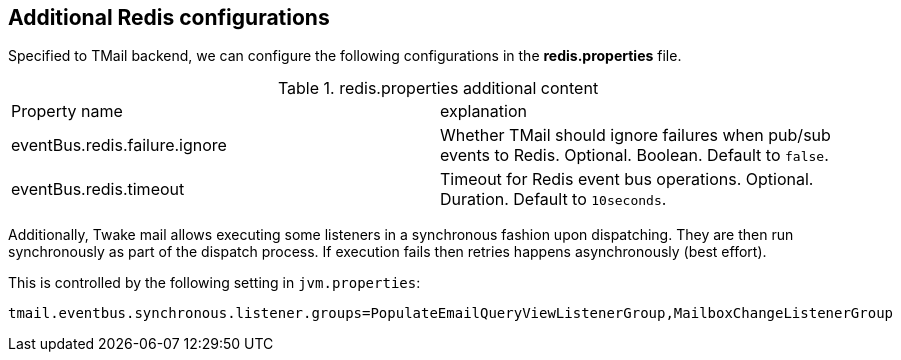 == Additional Redis configurations
:navtitle: Additional Redis configurations

Specified to TMail backend, we can configure the following configurations in the *redis.properties* file.

.redis.properties additional content
|===
| Property name | explanation
| eventBus.redis.failure.ignore
| Whether TMail should ignore failures when pub/sub events to Redis. Optional. Boolean. Default to `false`.

| eventBus.redis.timeout
| Timeout for Redis event bus operations. Optional. Duration. Default to `10seconds`.

|===

Additionally, Twake mail allows executing some listeners in a synchronous fashion upon dispatching. They are then
run synchronously as part of the dispatch process. If execution fails then retries happens asynchronously (best effort).

This is controlled by the following setting in `jvm.properties`:

....
tmail.eventbus.synchronous.listener.groups=PopulateEmailQueryViewListenerGroup,MailboxChangeListenerGroup
....
